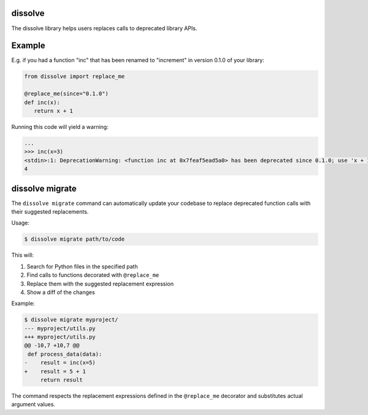 dissolve
========

The dissolve library helps users replaces calls to deprecated library APIs.

Example
=======

E.g. if you had a function "inc" that has been renamed to "increment" in version 0.1.0
of your library:

.. code-block:: python

   from dissolve import replace_me

   @replace_me(since="0.1.0")
   def inc(x):
      return x + 1


Running this code will yield a warning:

.. code-block:: console

   ...
   >>> inc(x=3)
   <stdin>:1: DeprecationWarning: <function inc at 0x7feaf5ead5a0> has been deprecated since 0.1.0; use 'x + 1' instead
   4


dissolve migrate
================

The ``dissolve migrate`` command can automatically update your codebase to replace deprecated function calls with their suggested replacements.

Usage:

.. code-block:: console

   $ dissolve migrate path/to/code

This will:

1. Search for Python files in the specified path
2. Find calls to functions decorated with ``@replace_me``
3. Replace them with the suggested replacement expression
4. Show a diff of the changes

Example:

.. code-block:: console

   $ dissolve migrate myproject/
   --- myproject/utils.py
   +++ myproject/utils.py
   @@ -10,7 +10,7 @@
    def process_data(data):
   -    result = inc(x=5)
   +    result = 5 + 1
        return result

The command respects the replacement expressions defined in the ``@replace_me`` decorator and substitutes actual argument values.
